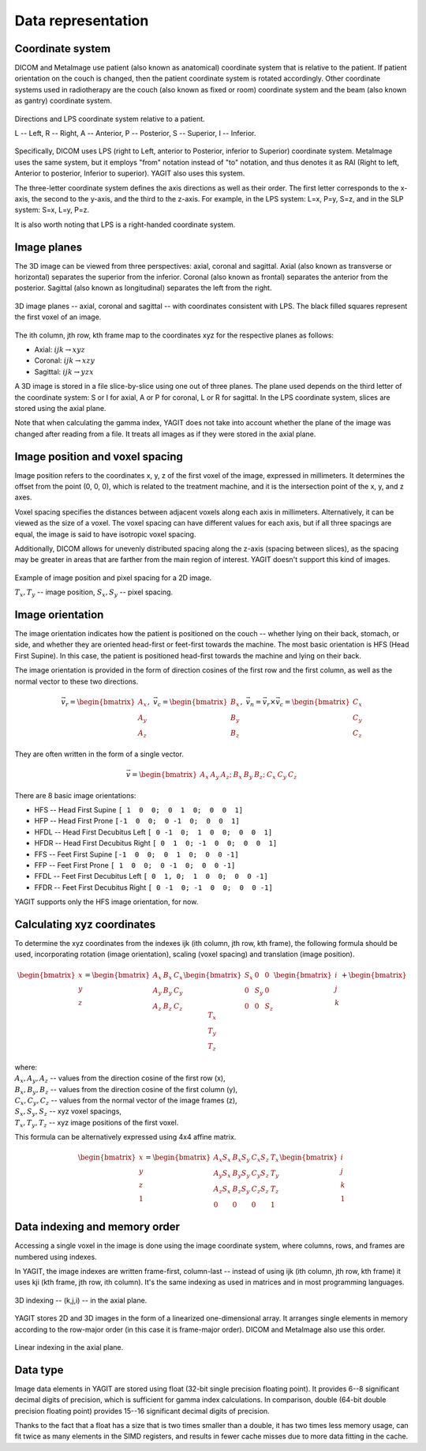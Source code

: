 Data representation
===================

Coordinate system
-----------------

DICOM and MetaImage use patient (also known as anatomical) coordinate system that is relative to the patient.
If patient orientation on the couch is changed, then the patient coordinate system is rotated accordingly.
Other coordinate systems used in radiotherapy are the couch (also known as fixed or room) coordinate system
and the beam (also known as gantry) coordinate system.

.. figure:: _static/images/coordinate_system.svg
   :alt: DICOM LPS coordinate system
   :align: center
   :scale: 135%

   Directions and LPS coordinate system relative to a patient.

   L -- Left, R -- Right, A -- Anterior, P -- Posterior, S -- Superior, I -- Inferior.

Specifically, DICOM uses LPS (right to Left, anterior to Posterior, inferior to Superior) coordinate system.
MetaImage uses the same system, but it employs "from" notation instead of "to" notation, and thus denotes it as RAI
(Right to left, Anterior to posterior, Inferior to superior).
YAGIT also uses this system.

The three-letter coordinate system defines the axis directions as well as their order.
The first letter corresponds to the x-axis, the second to the y-axis, and the third to the z-axis.
For example, in the LPS system: L=x, P=y, S=z, and in the SLP system: S=x, L=y, P=z.

It is also worth noting that LPS is a right-handed coordinate system.


Image planes
------------

The 3D image can be viewed from three perspectives: axial, coronal and sagittal.
Axial (also known as transverse or horizontal) separates the superior from the inferior.
Coronal (also known as frontal) separates the anterior from the posterior.
Sagittal (also known as longitudinal) separates the left from the right.

.. figure:: _static/images/image_planes.svg
   :alt: Image planes (axial, coronal and sagittal)
   :align: center
   :scale: 135%

   3D image planes -- axial, coronal and sagittal -- with coordinates consistent with LPS.
   The black filled squares represent the first voxel of an image.


The ith column, jth row, kth frame map to the coordinates xyz for the respective planes as follows:

.. rst-class:: list list-math-right

- Axial: :math:`ijk \rightarrow xyz`
- Coronal: :math:`ijk \rightarrow xzy`
- Sagittal: :math:`ijk \rightarrow yzx`

A 3D image is stored in a file slice-by-slice using one out of three planes.
The plane used depends on the third letter of the coordinate system:
S or I for axial, A or P for coronal, L or R for sagittal.
In the LPS coordinate system, slices are stored using the axial plane.

Note that when calculating the gamma index, YAGIT does not take into account whether the plane of the image was changed
after reading from a file.
It treats all images as if they were stored in the axial plane.


Image position and voxel spacing
--------------------------------

Image position refers to the coordinates x, y, z of the first voxel of the image, expressed in millimeters.
It determines the offset from the point (0, 0, 0), which is related to the treatment machine,
and it is the intersection point of the x, y, and z axes.

Voxel spacing specifies the distances between adjacent voxels along each axis in millimeters.
Alternatively, it can be viewed as the size of a voxel.
The voxel spacing can have different values for each axis,
but if all three spacings are equal, the image is said to have isotropic voxel spacing.

Additionally, DICOM allows for unevenly distributed spacing along the z-axis (spacing between slices),
as the spacing may be greater in areas that are farther from the main region of interest.
YAGIT doesn't support this kind of images.

.. figure:: _static/images/position_and_spacing.svg
   :alt: Image position and voxel spacing
   :align: center
   :scale: 130%

   Example of image position and pixel spacing for a 2D image.

   :math:`T_x, T_y` -- image position, :math:`S_x, S_y` -- pixel spacing.


Image orientation
-----------------

The image orientation indicates how the patient is positioned on the couch --
whether lying on their back, stomach, or side,
and whether they are oriented head-first or feet-first towards the machine.
The most basic orientation is HFS (Head First Supine).
In this case, the patient is positioned head-first towards the machine and lying on their back.

The image orientation is provided in the form of direction cosines of the first row and the first column,
as well as the normal vector to these two directions.

.. math::
   \vec{v_r} =
   \begin{bmatrix}
   A_x \\
   A_y \\
   A_z
   \end{bmatrix}
   ,\ \ \ 
   \vec{v_c} =
   \begin{bmatrix}
   B_x \\
   B_y \\
   B_z
   \end{bmatrix}
   ,\ \ \ 
   \vec{v_n} =
   \vec{v_r} \times \vec{v_c} =
   \begin{bmatrix}
   C_x \\
   C_y \\
   C_z
   \end{bmatrix}

They are often written in the form of a single vector.

.. math::
   \vec{v} =
   \begin{bmatrix} A_x & A_y & A_z; & B_x & B_y & B_z; & C_x & C_y & C_z \end{bmatrix}


There are 8 basic image orientations:

.. rst-class:: list list-code-right

- HFS -- Head First Supine            ``[ 1  0  0;  0  1  0;  0  0  1]``
- HFP -- Head First Prone             ``[-1  0  0;  0 -1  0;  0  0  1]``
- HFDL -- Head First Decubitus Left   ``[ 0 -1  0;  1  0  0;  0  0  1]``
- HFDR -- Head First Decubitus Right  ``[ 0  1  0; -1  0  0;  0  0  1]``
- FFS -- Feet First Supine            ``[-1  0  0;  0  1  0;  0  0 -1]``
- FFP -- Feet First Prone             ``[ 1  0  0;  0 -1  0;  0  0 -1]``
- FFDL -- Feet First Decubitus Left   ``[ 0  1, 0;  1  0  0;  0  0 -1]``
- FFDR -- Feet First Decubitus Right  ``[ 0 -1  0; -1  0  0;  0  0 -1]``

YAGIT supports only the HFS image orientation, for now.


Calculating xyz coordinates
---------------------------

To determine the xyz coordinates from the indexes ijk (ith column, jth row, kth frame),
the following formula should be used,
incorporating rotation (image orientation), scaling (voxel spacing) and translation (image position).

.. math::
   \begin{bmatrix}
   x \\
   y \\
   z
   \end{bmatrix}
   =
   \begin{bmatrix}
   A_x & B_x & C_x \\
   A_y & B_y & C_y \\
   A_z & B_z & C_z
   \end{bmatrix}
   \begin{bmatrix}
   S_x & 0   & 0   \\
   0   & S_y & 0   \\
   0   & 0   & S_z
   \end{bmatrix}
   \begin{bmatrix}
   i \\
   j \\
   k
   \end{bmatrix}
   +
   \begin{bmatrix}
   T_x \\
   T_y \\
   T_z
   \end{bmatrix} 

| where:
| :math:`A_x, A_y, A_z` -- values from the direction cosine of the first row (x),
| :math:`B_x, B_y, B_z` -- values from the direction cosine of the first column (y),
| :math:`C_x, C_y, C_z` -- values from the normal vector of the image frames (z),
| :math:`S_x, S_y, S_z` -- xyz voxel spacings,
| :math:`T_x, T_y, T_z` -- xyz image positions of the first voxel.


This formula can be alternatively expressed using 4x4 affine matrix.

.. math::
   \begin{bmatrix}
   x \\
   y \\
   z \\
   1
   \end{bmatrix}
   =
   \begin{bmatrix}
   A_x S_x & B_x S_y & C_x S_z & T_x \\
   A_y S_x & B_y S_y & C_y S_z & T_y \\
   A_z S_x & B_z S_y & C_z S_z & T_z \\
   0       & 0       & 0       & 1
   \end{bmatrix}
   \begin{bmatrix}
   i \\
   j \\
   k \\
   1
   \end{bmatrix}


Data indexing and memory order
------------------------------

Accessing a single voxel in the image is done using the image coordinate system,
where columns, rows, and frames are numbered using indexes.

In YAGIT, the image indexes are written frame-first, column-last --
instead of using ijk (ith column, jth row, kth frame) it uses kji (kth frame, jth row, ith column).
It's the same indexing as used in matrices and in most programming languages.

.. figure:: _static/images/3d_index.svg
   :alt: 3D indexing -- (k,j,i)
   :align: center
   :scale: 130%

   3D indexing -- (k,j,i) -- in the axial plane.


YAGIT stores 2D and 3D images in the form of a linearized one-dimensional array.
It arranges single elements in memory according to the row-major order (in this case it is frame-major order).
DICOM and MetaImage also use this order.

.. figure:: _static/images/1d_index.svg
   :alt: Linear indexing
   :align: center
   :scale: 130%

   Linear indexing in the axial plane.


Data type
---------

Image data elements in YAGIT are stored using float (32-bit single precision floating point).
It provides 6--8 significant decimal digits of precision, which is sufficient for gamma index calculations.
In comparison, double (64-bit double precision floating point) provides 15--16 significant decimal digits of precision.

Thanks to the fact that a float has a size that is two times smaller than a double,
it has two times less memory usage, can fit twice as many elements in the SIMD registers,
and results in fewer cache misses due to more data fitting in the cache.
